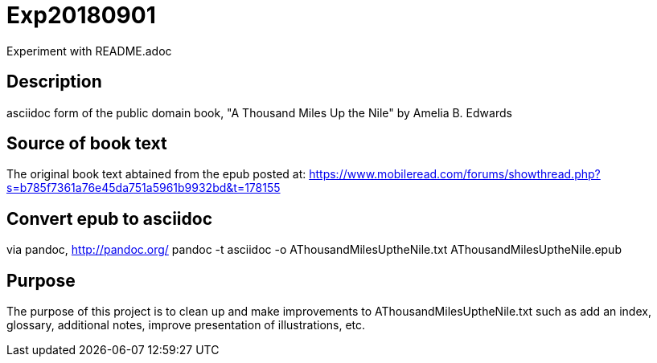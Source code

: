 = Exp20180901
Experiment with README.adoc

== Description
asciidoc form of the public domain book, "A Thousand Miles Up the Nile" by Amelia B. Edwards

== Source of book text
The original book text abtained from the epub posted at:
https://www.mobileread.com/forums/showthread.php?s=b785f7361a76e45da751a5961b9932bd&t=178155

== Convert epub to asciidoc
via pandoc, http://pandoc.org/
pandoc -t asciidoc -o AThousandMilesUptheNile.txt AThousandMilesUptheNile.epub

== Purpose
The purpose of this project is to clean up and make improvements to
AThousandMilesUptheNile.txt such as add an index, glossary, additional
notes, improve presentation of illustrations, etc.
